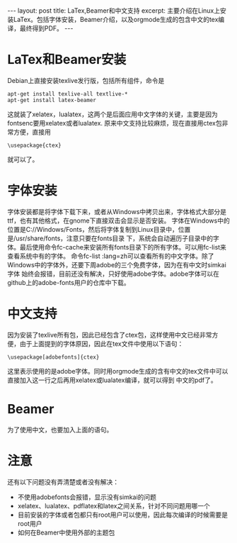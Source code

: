 #+BEGIN_HTML
---
layout: post
title: LaTex,Beamer和中文支持
excerpt: 主要介绍在Linux上安装LaTex。包括字体安装，Beamer介绍，以及orgmode生成的包含中文的tex编译，最终得到PDF。
---
#+END_HTML
#+OPTIONS: toc:nil
#+OPTIONS: ^:{} 

* LaTex和Beamer安装
Debian上直接安装texlive发行版，包括所有组件，命令是
#+BEGIN_SRC 
apt-get install texlive-all textlive-* 
apt-get install latex-beamer
#+END_SRC
这就装了xelatex，lualatex，这两个是后面应用中文字体的关键，主要是因为fontsenc要用xelatex或者lualatex.
原来中文支持比较麻烦，现在直接用ctex包非常方便，直接用
#+BEGIN_SRC
\usepackage{ctex}
#+END_SRC
就可以了。
* 字体安装
字体安装都是将字体下载下来，或者从Windows中拷贝出来，字体格式大部分是ttf，也有其他格式，在gnome下直接双击会显示是否安装。
字体在Windows中的位置是C://Windows/Fonts，然后将字体复制到Linux目录中，位置是/usr/share/fonts，注意只要在fonts目录
下，系统会自动遍历子目录中的字体。最后使用命令fc-cache来安装所有fonts目录下的所有字体。可以用fc-list来查看系统中有的字体。
命令fc-list :lang=zh可以查看所有的中文字体。除了Windows中的字体外，还要下周adobe的三个免费字体，因为在有中文时simkai字体
始终会报错，目前还没有解决，只好使用adobe字体。adobe字体可以在github上的adobe-fonts用户的仓库中下载。
* 中文支持
因为安装了texlive所有包，因此已经包含了ctex包，这样使用中文已经非常方便，由于上面提到的字体原因，因此在tex文件中使用以下语句：
#+BEGIN_SRC
\usepackage[adobefonts]{ctex}
#+END_SRC
这里表示使用的是adobe字体。同时用orgmode生成的含有中文的tex文件中可以直接加入这一行之后再用xelatex或lualatex编译，就可以得到
中文的pdf了。
* Beamer
为了使用中文，也要加入上面的语句。
* 注意
还有以下问题没有弄清楚或者没有解决：
+ 不使用adobefonts会报错，显示没有simkai的问题
+ xelatex、lualatex、pdflatex和latex之间关系，针对不同问题用哪一个
+ 目前安装的字体或者包都只有root用户可以使用，因此每次编译的时候需要是root用户
+ 如何在Beamer中使用外部的主题包
